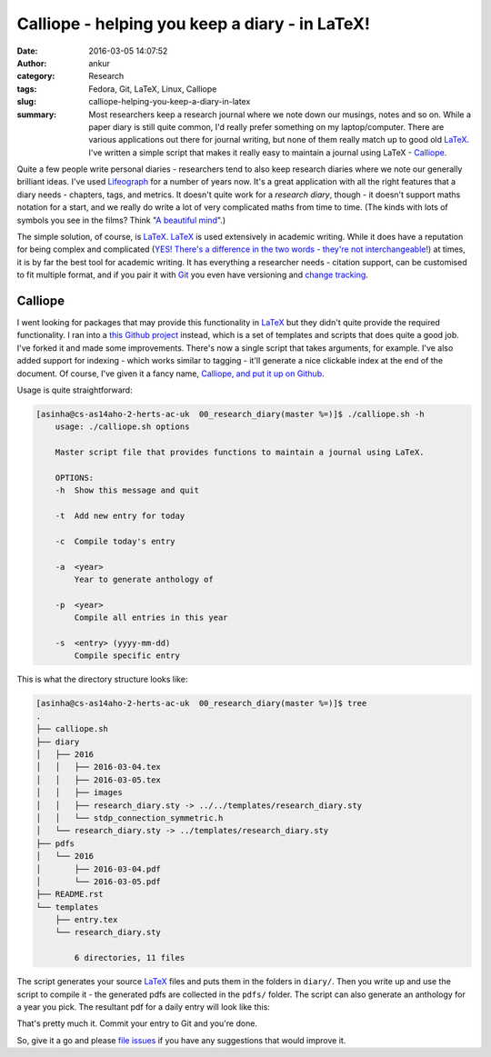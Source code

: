 Calliope - helping you keep a diary - in LaTeX!
###############################################
:date: 2016-03-05 14:07:52
:author: ankur
:category: Research
:tags: Fedora, Git, LaTeX, Linux, Calliope
:slug: calliope-helping-you-keep-a-diary-in-latex
:summary: Most researchers keep a research journal where we note down our musings, notes and so on. While a paper diary is still quite common, I'd really prefer something on my laptop/computer. There are various applications out there for journal writing, but none of them really match up to good old `LaTeX <https://en.wikibooks.org/wiki/LaTeX>`__. I've written a simple script that makes it really easy to maintain a journal using LaTeX - `Calliope <https://github.com/sanjayankur31/calliope>`__.

Quite a few people write personal diaries - researchers tend to also keep research diaries where we note our generally brilliant ideas. I've used `Lifeograph <http://lifeograph.sourceforge.net/wiki/Main_Page>`__ for a number of years now. It's a great application with all the right features that a diary needs - chapters, tags, and  metrics. It doesn't quite work for a *research diary*, though - it doesn't support maths notation for a start, and we really do write a lot of very complicated maths from time to time. (The kinds with lots of symbols you see in the films? Think "`A beautiful mind <http://www.imdb.com/title/tt0268978/>`__".)

The simple solution, of course, is LaTeX_. LaTeX_ is used extensively in academic writing. While it does have a reputation for being complex and complicated (`YES! There's a difference in the two words - they're not interchangeable! <http://english.stackexchange.com/questions/10459/what-is-the-difference-between-complicated-and-complex>`__) at times, it is by far the best tool for academic writing. It has everything a researcher needs - citation support, can be customised to fit multiple format, and if you pair it with `Git <https://git-scm.com/>`__ you even have versioning and `change tracking <http://ankursinha.in/blog/tag/zaphod/>`__.

Calliope
--------

I went looking for packages that may provide this functionality in LaTeX_ but they didn't quite provide the required functionality. I ran into a `this Github project <https://github.com/mikhailklassen/research-diary-project>`__ instead, which is a set of templates and scripts that does quite a good job. I've forked it and made some improvements. There's now a single script that takes arguments, for example. I've also added support for indexing - which works similar to tagging - it'll generate a nice clickable index at the end of the document. Of course, I've given it a fancy name, `Calliope, and put it up on Github <https://github.com/sanjayankur31/calliope>`__.

Usage is quite straightforward:

.. code:: bash

    [asinha@cs-as14aho-2-herts-ac-uk  00_research_diary(master %=)]$ ./calliope.sh -h
        usage: ./calliope.sh options

        Master script file that provides functions to maintain a journal using LaTeX.

        OPTIONS:
        -h  Show this message and quit

        -t  Add new entry for today

        -c  Compile today's entry

        -a  <year>
            Year to generate anthology of

        -p  <year>
            Compile all entries in this year

        -s  <entry> (yyyy-mm-dd)
            Compile specific entry


This is what the directory structure looks like:

.. code:: bash

    [asinha@cs-as14aho-2-herts-ac-uk  00_research_diary(master %=)]$ tree
    .
    ├── calliope.sh
    ├── diary
    │   ├── 2016
    │   │   ├── 2016-03-04.tex
    │   │   ├── 2016-03-05.tex
    │   │   ├── images
    │   │   ├── research_diary.sty -> ../../templates/research_diary.sty
    │   │   └── stdp_connection_symmetric.h
    │   └── research_diary.sty -> ../templates/research_diary.sty
    ├── pdfs
    │   └── 2016
    │       ├── 2016-03-04.pdf
    │       └── 2016-03-05.pdf
    ├── README.rst
    └── templates
        ├── entry.tex
        └── research_diary.sty

            6 directories, 11 files

The script generates your source LaTeX_ files and puts them in the folders in ``diary/``. Then you write up and use the script to compile it - the generated pdfs are collected in the ``pdfs/`` folder. The script can also generate an anthology for a year you pick. The resultant pdf for a daily entry will look like this:

.. image:: {filename}/images/20160305-Calliope.png
    :width: 500px
    :alt: Screenshot showing pdf generated by Calliope
    :align: center
    :target: {filename}/images/20160305-Calliope.png

That's pretty much it. Commit your entry to Git and you're done.

So, give it a go and please `file issues <https://github.com/sanjayankur31/calliope/issues/>`__ if you have any suggestions that would improve it.

.. _LaTeX: http://lifeograph.sourceforge.net/wiki/Main_Page
